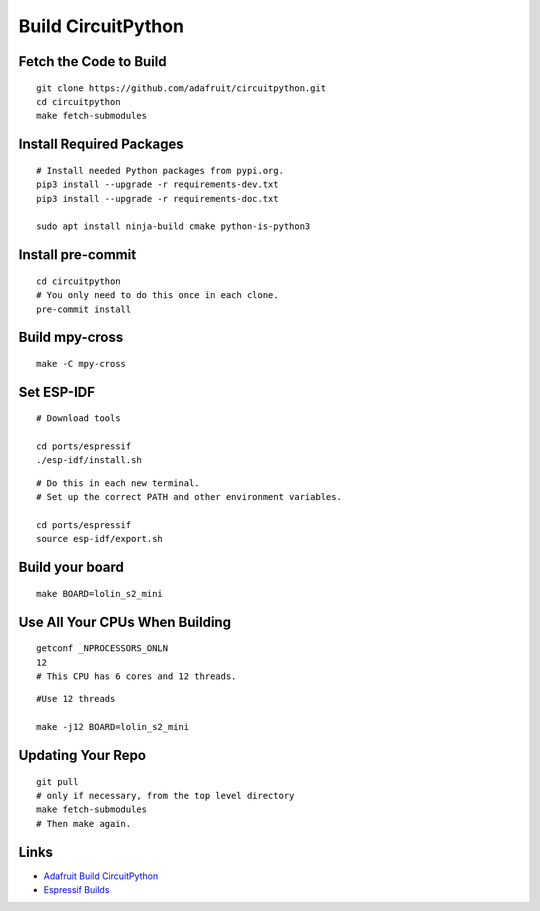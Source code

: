 Build CircuitPython
===================================

Fetch the Code to Build
-------------------------

.. highlight:: bash

::

   git clone https://github.com/adafruit/circuitpython.git
   cd circuitpython
   make fetch-submodules

Install Required Packages
-----------------------------------

.. highlight:: bash

::

   # Install needed Python packages from pypi.org.
   pip3 install --upgrade -r requirements-dev.txt
   pip3 install --upgrade -r requirements-doc.txt

   sudo apt install ninja-build cmake python-is-python3

Install pre-commit
-----------------------------------

.. highlight:: bash

::
   
   cd circuitpython
   # You only need to do this once in each clone.
   pre-commit install

Build mpy-cross
-----------------------------------

.. highlight:: bash

::
   
   make -C mpy-cross
   

Set ESP-IDF
-----------------------------------

.. highlight:: bash

::

   # Download tools

   cd ports/espressif
   ./esp-idf/install.sh

.. highlight:: bash

::

   # Do this in each new terminal.
   # Set up the correct PATH and other environment variables.

   cd ports/espressif
   source esp-idf/export.sh

Build your board
-----------------------------------

.. highlight:: bash

::

   make BOARD=lolin_s2_mini

Use All Your CPUs When Building
-----------------------------------

.. highlight:: bash

::

   getconf _NPROCESSORS_ONLN
   12
   # This CPU has 6 cores and 12 threads.

.. highlight:: bash

::

   #Use 12 threads 

   make -j12 BOARD=lolin_s2_mini

Updating Your Repo
-----------------------------------

.. highlight:: bash

::

   git pull
   # only if necessary, from the top level directory
   make fetch-submodules
   # Then make again.

Links
-----------------------------------

* `Adafruit Build CircuitPython <https://learn.adafruit.com/building-circuitpython/build-circuitpython>`_
* `Espressif Builds <https://learn.adafruit.com/building-circuitpython/espressif-build>`_
